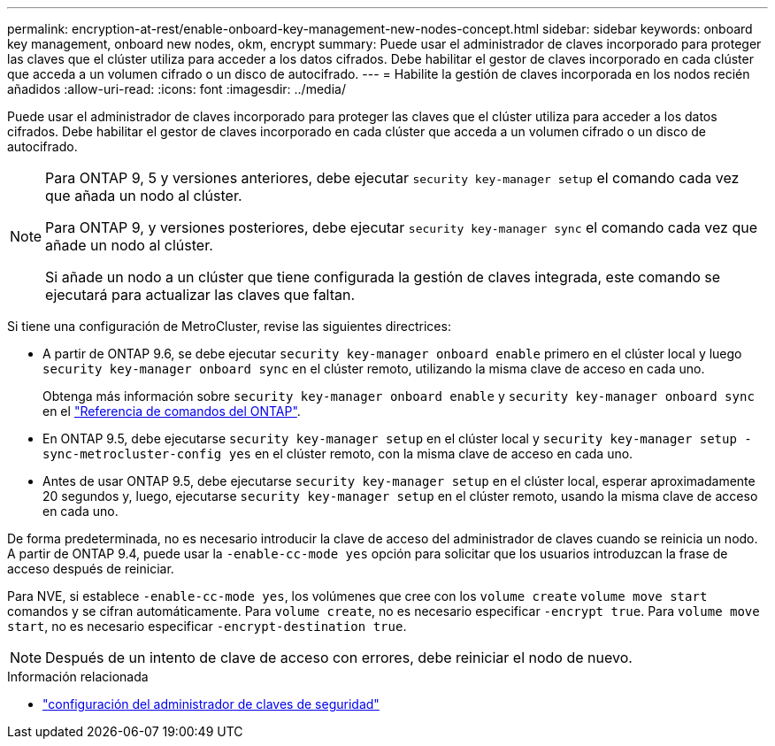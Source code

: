 ---
permalink: encryption-at-rest/enable-onboard-key-management-new-nodes-concept.html 
sidebar: sidebar 
keywords: onboard key management, onboard new nodes, okm, encrypt 
summary: Puede usar el administrador de claves incorporado para proteger las claves que el clúster utiliza para acceder a los datos cifrados. Debe habilitar el gestor de claves incorporado en cada clúster que acceda a un volumen cifrado o un disco de autocifrado. 
---
= Habilite la gestión de claves incorporada en los nodos recién añadidos
:allow-uri-read: 
:icons: font
:imagesdir: ../media/


[role="lead"]
Puede usar el administrador de claves incorporado para proteger las claves que el clúster utiliza para acceder a los datos cifrados. Debe habilitar el gestor de claves incorporado en cada clúster que acceda a un volumen cifrado o un disco de autocifrado.

[NOTE]
====
Para ONTAP 9, 5 y versiones anteriores, debe ejecutar `security key-manager setup` el comando cada vez que añada un nodo al clúster.

Para ONTAP 9, y versiones posteriores, debe ejecutar `security key-manager sync` el comando cada vez que añade un nodo al clúster.

Si añade un nodo a un clúster que tiene configurada la gestión de claves integrada, este comando se ejecutará para actualizar las claves que faltan.

====
Si tiene una configuración de MetroCluster, revise las siguientes directrices:

* A partir de ONTAP 9.6, se debe ejecutar `security key-manager onboard enable` primero en el clúster local y luego `security key-manager onboard sync` en el clúster remoto, utilizando la misma clave de acceso en cada uno.
+
Obtenga más información sobre `security key-manager onboard enable` y `security key-manager onboard sync` en el link:https://docs.netapp.com/us-en/ontap-cli/search.html?q=security+key-manager+onboard["Referencia de comandos del ONTAP"^].

* En ONTAP 9.5, debe ejecutarse `security key-manager setup` en el clúster local y `security key-manager setup -sync-metrocluster-config yes` en el clúster remoto, con la misma clave de acceso en cada uno.
* Antes de usar ONTAP 9.5, debe ejecutarse `security key-manager setup` en el clúster local, esperar aproximadamente 20 segundos y, luego, ejecutarse `security key-manager setup` en el clúster remoto, usando la misma clave de acceso en cada uno.


De forma predeterminada, no es necesario introducir la clave de acceso del administrador de claves cuando se reinicia un nodo. A partir de ONTAP 9.4, puede usar la `-enable-cc-mode yes` opción para solicitar que los usuarios introduzcan la frase de acceso después de reiniciar.

Para NVE, si establece `-enable-cc-mode yes`, los volúmenes que cree con los `volume create` `volume move start` comandos y se cifran automáticamente. Para `volume create`, no es necesario especificar `-encrypt true`. Para `volume move start`, no es necesario especificar `-encrypt-destination true`.

[NOTE]
====
Después de un intento de clave de acceso con errores, debe reiniciar el nodo de nuevo.

====
.Información relacionada
* link:https://docs.netapp.com/us-en/ontap-cli/security-key-manager-setup.html["configuración del administrador de claves de seguridad"^]

